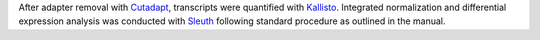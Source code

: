After adapter removal with `Cutadapt <http://cutadapt.readthedocs.io>`_, transcripts were quantified with `Kallisto <https://pachterlab.github.io/kallisto/>`_.
Integrated normalization and differential expression analysis was conducted with `Sleuth <https://pachterlab.github.io/sleuth>`_ following standard procedure as outlined in the manual.
